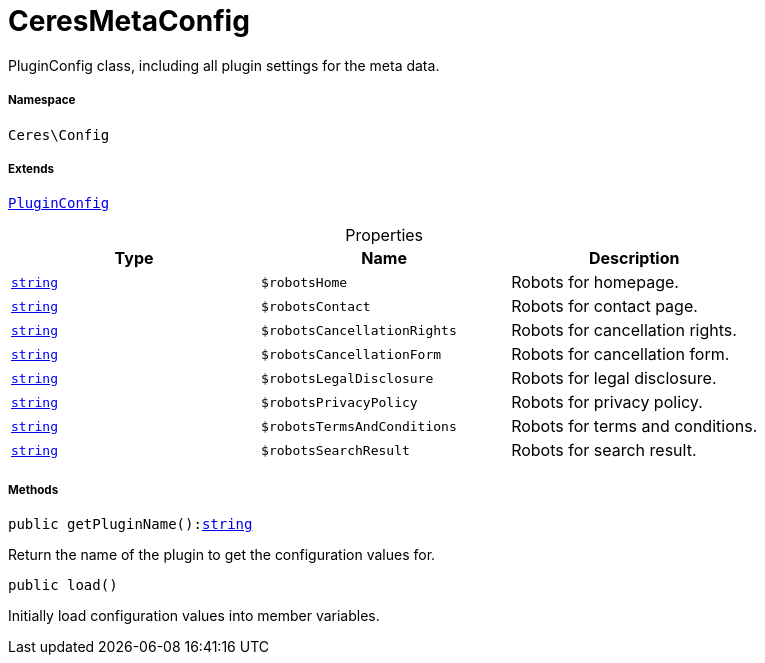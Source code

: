 :table-caption!:
:example-caption!:
:source-highlighter: prettify
:sectids!:
[[ceres__ceresmetaconfig]]
= CeresMetaConfig

PluginConfig class, including all plugin settings for the meta data.



===== Namespace

`Ceres\Config`

===== Extends
xref:stable7@interface::Webshop.adoc#webshop_helpers_pluginconfig[`PluginConfig`]




.Properties
|===
|Type |Name |Description

|link:http://php.net/string[`string`^]
a|`$robotsHome`
|Robots for homepage.|link:http://php.net/string[`string`^]
a|`$robotsContact`
|Robots for contact page.|link:http://php.net/string[`string`^]
a|`$robotsCancellationRights`
|Robots for cancellation rights.|link:http://php.net/string[`string`^]
a|`$robotsCancellationForm`
|Robots for cancellation form.|link:http://php.net/string[`string`^]
a|`$robotsLegalDisclosure`
|Robots for legal disclosure.|link:http://php.net/string[`string`^]
a|`$robotsPrivacyPolicy`
|Robots for privacy policy.|link:http://php.net/string[`string`^]
a|`$robotsTermsAndConditions`
|Robots for terms and conditions.|link:http://php.net/string[`string`^]
a|`$robotsSearchResult`
|Robots for search result.
|===


===== Methods

[source%nowrap, php, subs=+macros]
[#getpluginname]
----

public getPluginName():link:http://php.net/string[string^]

----





Return the name of the plugin to get the configuration values for.

[source%nowrap, php, subs=+macros]
[#load]
----

public load()

----





Initially load configuration values into member variables.

